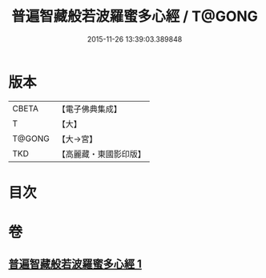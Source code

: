 #+TITLE: 普遍智藏般若波羅蜜多心經 / T@GONG
#+DATE: 2015-11-26 13:39:03.389848
* 版本
 |     CBETA|【電子佛典集成】|
 |         T|【大】     |
 |    T@GONG|【大→宮】   |
 |       TKD|【高麗藏・東國影印版】|

* 目次
* 卷
** [[file:KR6c0129_001.txt][普遍智藏般若波羅蜜多心經 1]]
